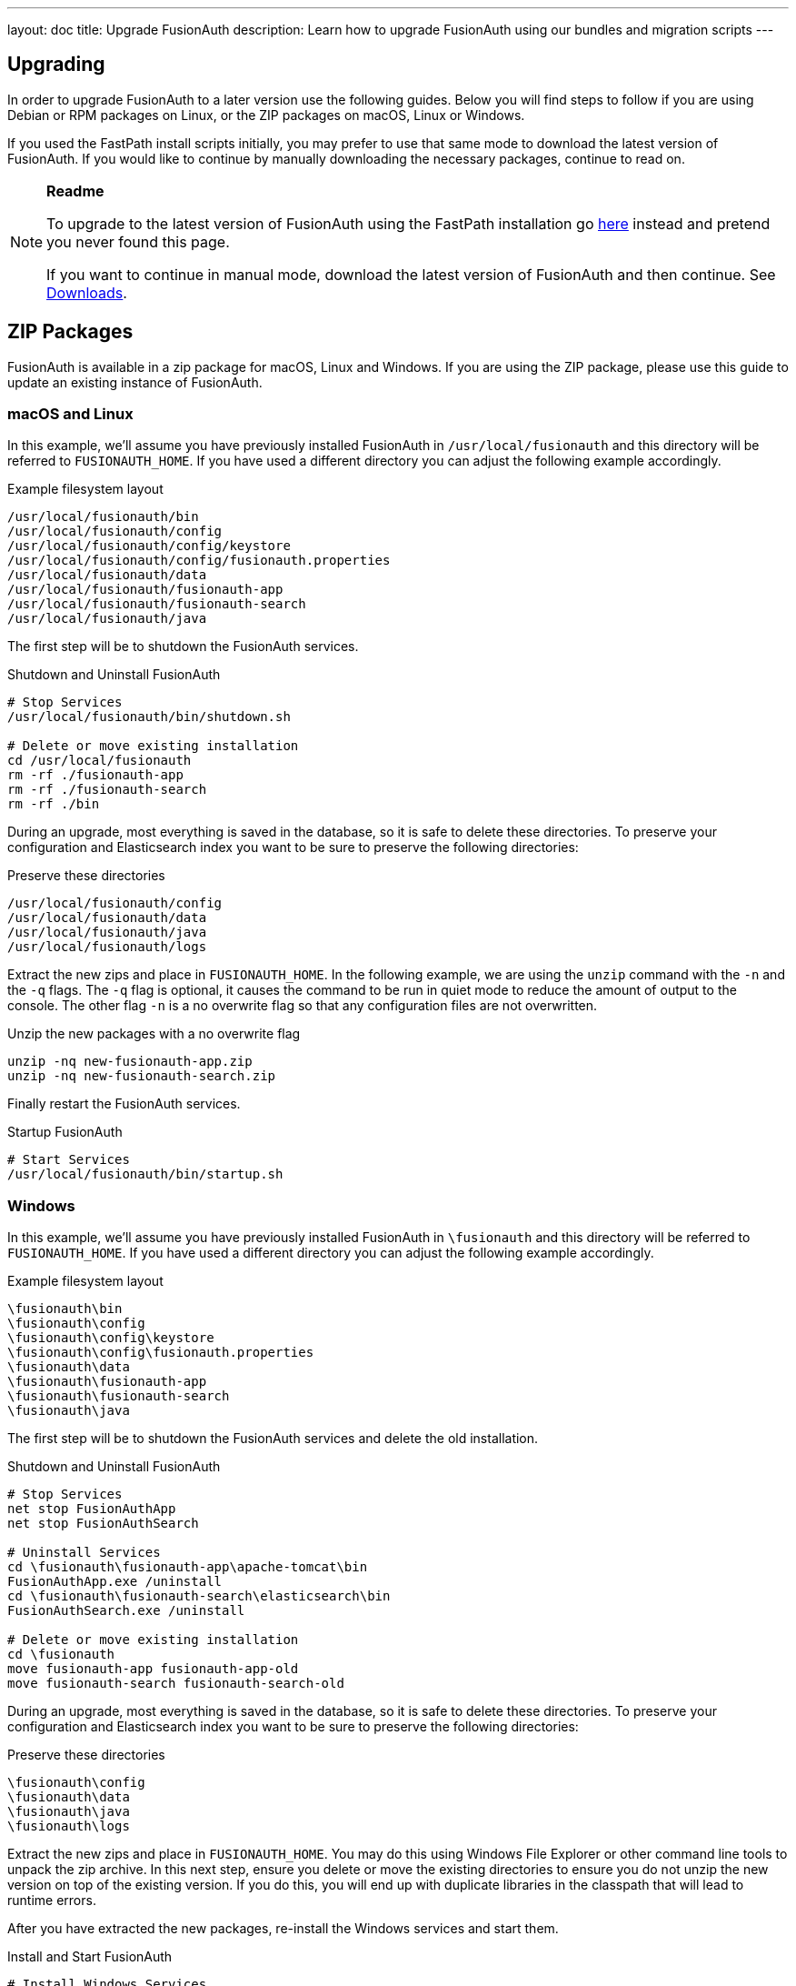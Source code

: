 ---
layout: doc
title: Upgrade FusionAuth
description: Learn how to upgrade FusionAuth using our bundles and migration scripts
---

== Upgrading

In order to upgrade FusionAuth to a later version use the following guides. Below you will find steps to follow if you are using Debian or RPM packages on Linux, or the ZIP packages on macOS, Linux or Windows.

If you used the FastPath install scripts initially, you may prefer to use that same mode to download the latest version of FusionAuth. If you would like to continue by manually downloading the necessary packages, continue to read on.

[NOTE]
====
*Readme*

To upgrade to the latest version of FusionAuth using the FastPath installation go link:fast-path[here] instead and pretend you never found this page.

If you want to continue in manual mode, download the latest version of FusionAuth and then continue. See https://fusionauth.io/downloads[Downloads].
====


== ZIP Packages

FusionAuth is available in a zip package for macOS, Linux and Windows. If you are using the ZIP package, please use this guide to update an existing instance of FusionAuth.

=== macOS and Linux

In this example, we'll assume you have previously installed FusionAuth in `/usr/local/fusionauth` and this directory will be referred to `FUSIONAUTH_HOME`. If you have used a different directory you can adjust the following example accordingly.

[source,title=Example filesystem layout]
----
/usr/local/fusionauth/bin
/usr/local/fusionauth/config
/usr/local/fusionauth/config/keystore
/usr/local/fusionauth/config/fusionauth.properties
/usr/local/fusionauth/data
/usr/local/fusionauth/fusionauth-app
/usr/local/fusionauth/fusionauth-search
/usr/local/fusionauth/java
----

The first step will be to shutdown the FusionAuth services.

[source,title=Shutdown and Uninstall FusionAuth]
----
# Stop Services
/usr/local/fusionauth/bin/shutdown.sh

# Delete or move existing installation
cd /usr/local/fusionauth
rm -rf ./fusionauth-app
rm -rf ./fusionauth-search
rm -rf ./bin
----

During an upgrade, most everything is saved in the database, so it is safe to delete these directories. To preserve your configuration and Elasticsearch index you want to be sure to preserve the following directories:

[source,title=Preserve these directories]
----
/usr/local/fusionauth/config
/usr/local/fusionauth/data
/usr/local/fusionauth/java
/usr/local/fusionauth/logs
----

Extract the new zips and place in `FUSIONAUTH_HOME`. In the following example, we are using the `unzip` command with the `-n` and the `-q` flags. The `-q` flag is optional, it causes the command to be run in quiet mode to reduce the amount of output to the console. The other flag `-n` is a no overwrite flag so that any configuration files are not overwritten.

[source,title=Unzip the new packages with a no overwrite flag]
----
unzip -nq new-fusionauth-app.zip
unzip -nq new-fusionauth-search.zip
----

Finally restart the FusionAuth services.

[source,title=Startup FusionAuth]
----
# Start Services
/usr/local/fusionauth/bin/startup.sh
----

=== Windows

In this example, we'll assume you have previously installed FusionAuth in `\fusionauth` and this directory will be referred to `FUSIONAUTH_HOME`. If you have used a different directory you can adjust the following example accordingly.

[source,title=Example filesystem layout]
----
\fusionauth\bin
\fusionauth\config
\fusionauth\config\keystore
\fusionauth\config\fusionauth.properties
\fusionauth\data
\fusionauth\fusionauth-app
\fusionauth\fusionauth-search
\fusionauth\java
----

The first step will be to shutdown the FusionAuth services and delete the old installation.

[source,title=Shutdown and Uninstall FusionAuth]
----
# Stop Services
net stop FusionAuthApp
net stop FusionAuthSearch

# Uninstall Services
cd \fusionauth\fusionauth-app\apache-tomcat\bin
FusionAuthApp.exe /uninstall
cd \fusionauth\fusionauth-search\elasticsearch\bin
FusionAuthSearch.exe /uninstall

# Delete or move existing installation
cd \fusionauth
move fusionauth-app fusionauth-app-old
move fusionauth-search fusionauth-search-old
----

During an upgrade, most everything is saved in the database, so it is safe to delete these directories. To preserve your configuration and Elasticsearch index you want to be sure to preserve the following directories:

[source,title=Preserve these directories]
----
\fusionauth\config
\fusionauth\data
\fusionauth\java
\fusionauth\logs
----

Extract the new zips and place in `FUSIONAUTH_HOME`. You may do this using Windows File Explorer or other command line tools to unpack the zip archive. In this next step, ensure you delete or move the existing directories to ensure you do not unzip the new version on top of the existing version. If you do this, you will end up with duplicate libraries in the classpath that will lead to runtime errors.

After you have extracted the new packages, re-install the Windows services and start them.

[source,title=Install and Start FusionAuth]
----
# Install Windows Services
cd \fusionauth\fusionauth-app\apache-tomcat\bin
FusionAuthApp.exe /install
cd \fusionauth\fusionauth-search\elasticsearch\bin
FusionAuthSearch.exe /install

# Startup Services
net start FusionAuthSearch
net start FusionAuthApp
----

That is it, you're done!

== Linux Packages

Updating your application is easy if you installed using the RPM or Debian packages. All you need to do is to issue an update command to the dpkg or rpm program and specify the new package file. Here is an example:

[NOTE]
====
Running the update script will shut down the FusionAuth service if they have not yet been stopped The service will need to be restarted after the update is finished.
====

[source,title=Shutdown FusionAuth]
----
sudo service fusionauth-app stop
sudo service fusionauth-search stop
----

[source,shell,title=Upgrade FusionAuth using Debian bundles]
----
sudo dpkg -i fusionauth-search-<version>.deb
sudo dpkg -i fusionauth-app-<version>.deb
----

[source,shell,title=Upgrade FusionAuth using RPM bundles]
----
sudo rpm -U fusionauth-search-<version>.rpm
sudo rpm -U fusionauth-app-<version>.rpm
----

[source,title=Start FusionAuth]
----
sudo service fusionauth-search start
sudo service fusionauth-app start
----

== Database

[NOTE]
====
In most cases, you will not need to upgrade you database manually using the information below. FusionAuth ships with a system called Maintenance
 Mode. When you restart FusionAuth after installing a new bundle using the steps above, FusionAuth will automatically upgrade your database.

You should always backup your database prior to using Maintenance Mode.
====

Depending on your current version and the new version you will be updating to you might need to execute one or more SQL scripts to update your
 database. These scripts are located in the migrations folder inside the Database Schema ZIP file. This file can be downloaded by logging into your account at fusionauth.io.

[WARNING]
====
When upgrading your database from a previous version, be sure to only run the scripts located in the `migrations` folder, the base files
 `mysql.sql` and `postgresql.sql` should only be used during a clean installation when no database schema is present.
====

Inside of the database schema zip file, you will find the following FusionAuth migrations, run in this order, starting with the first migration that is
greater than the version you are coming from, and ending with the version that is less than or equal to the target version.

[source]
----
fusionauth-database-schema
  |
  migrations
    |
    mysql | postgresql
      |
      |- 1.1.0.sql
      |- 1.5.0.sql
      |- 1.6.0.sql
----